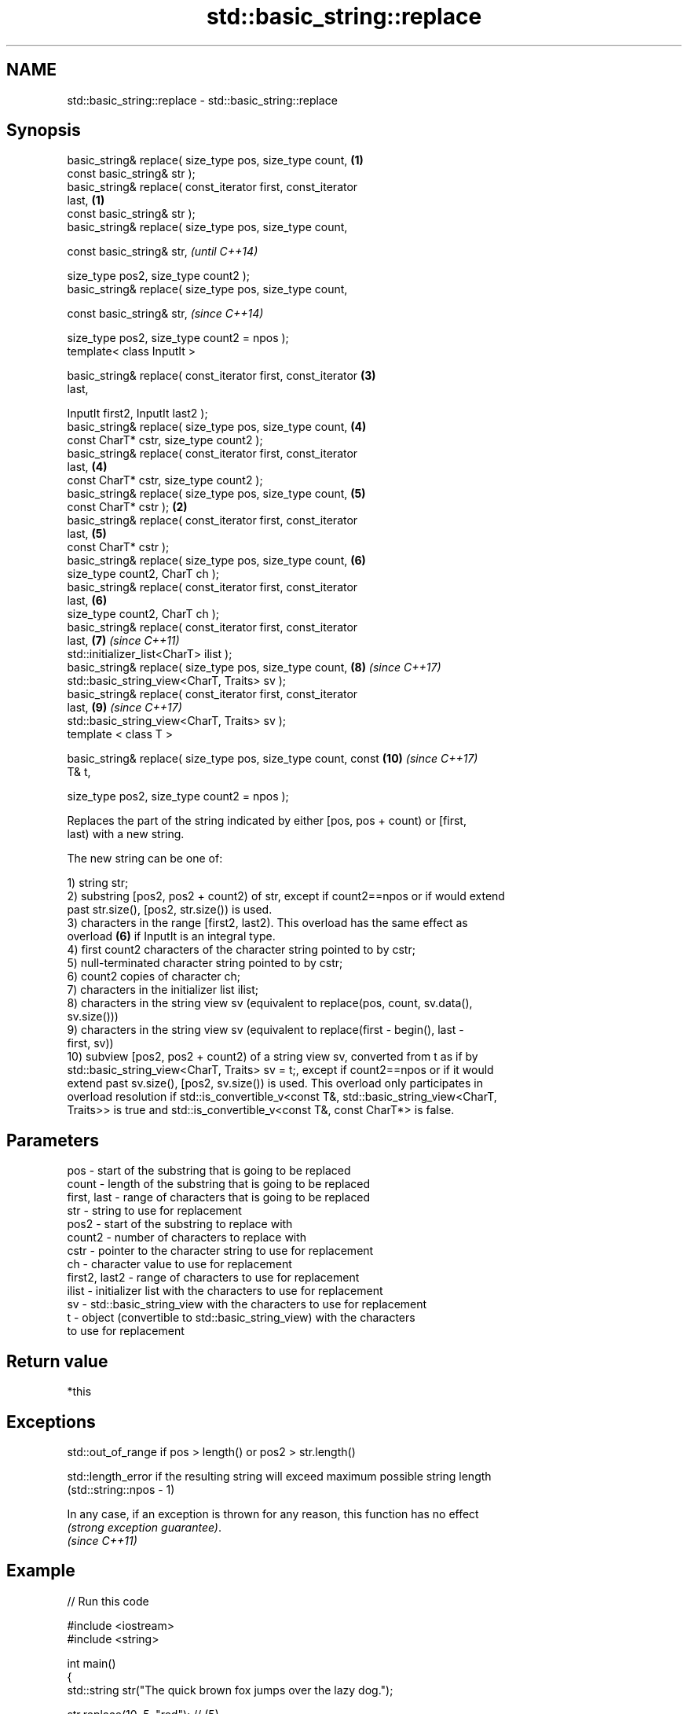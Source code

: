 .TH std::basic_string::replace 3 "Apr  2 2017" "2.1 | http://cppreference.com" "C++ Standard Libary"
.SH NAME
std::basic_string::replace \- std::basic_string::replace

.SH Synopsis
   basic_string& replace( size_type pos, size_type count,        \fB(1)\fP
   const basic_string& str );
   basic_string& replace( const_iterator first, const_iterator
   last,                                                         \fB(1)\fP
   const basic_string& str );
   basic_string& replace( size_type pos, size_type count,

   const basic_string& str,                                               \fI(until C++14)\fP

   size_type pos2, size_type count2 );
   basic_string& replace( size_type pos, size_type count,

   const basic_string& str,                                               \fI(since C++14)\fP

   size_type pos2, size_type count2 = npos );
   template< class InputIt >

   basic_string& replace( const_iterator first, const_iterator       \fB(3)\fP
   last,

   InputIt first2, InputIt last2 );
   basic_string& replace( size_type pos, size_type count,            \fB(4)\fP
   const CharT* cstr, size_type count2 );
   basic_string& replace( const_iterator first, const_iterator
   last,                                                             \fB(4)\fP
   const CharT* cstr, size_type count2 );
   basic_string& replace( size_type pos, size_type count,            \fB(5)\fP
   const CharT* cstr );                                          \fB(2)\fP
   basic_string& replace( const_iterator first, const_iterator
   last,                                                             \fB(5)\fP
   const CharT* cstr );
   basic_string& replace( size_type pos, size_type count,            \fB(6)\fP
   size_type count2, CharT ch );
   basic_string& replace( const_iterator first, const_iterator
   last,                                                             \fB(6)\fP
   size_type count2, CharT ch );
   basic_string& replace( const_iterator first, const_iterator
   last,                                                             \fB(7)\fP  \fI(since C++11)\fP
   std::initializer_list<CharT> ilist );
   basic_string& replace( size_type pos, size_type count,            \fB(8)\fP  \fI(since C++17)\fP
   std::basic_string_view<CharT, Traits> sv );
   basic_string& replace( const_iterator first, const_iterator
   last,                                                             \fB(9)\fP  \fI(since C++17)\fP
   std::basic_string_view<CharT, Traits> sv );
   template < class T >

   basic_string& replace( size_type pos, size_type count, const      \fB(10)\fP \fI(since C++17)\fP
   T& t,

   size_type pos2, size_type count2 = npos );

   Replaces the part of the string indicated by either [pos, pos + count) or [first,
   last) with a new string.

   The new string can be one of:

   1) string str;
   2) substring [pos2, pos2 + count2) of str, except if count2==npos or if would extend
   past str.size(), [pos2, str.size()) is used.
   3) characters in the range [first2, last2). This overload has the same effect as
   overload \fB(6)\fP if InputIt is an integral type.
   4) first count2 characters of the character string pointed to by cstr;
   5) null-terminated character string pointed to by cstr;
   6) count2 copies of character ch;
   7) characters in the initializer list ilist;
   8) characters in the string view sv (equivalent to replace(pos, count, sv.data(),
   sv.size()))
   9) characters in the string view sv (equivalent to replace(first - begin(), last -
   first, sv))
   10) subview [pos2, pos2 + count2) of a string view sv, converted from t as if by
   std::basic_string_view<CharT, Traits> sv = t;, except if count2==npos or if it would
   extend past sv.size(), [pos2, sv.size()) is used. This overload only participates in
   overload resolution if std::is_convertible_v<const T&, std::basic_string_view<CharT,
   Traits>> is true and std::is_convertible_v<const T&, const CharT*> is false.

.SH Parameters

   pos           - start of the substring that is going to be replaced
   count         - length of the substring that is going to be replaced
   first, last   - range of characters that is going to be replaced
   str           - string to use for replacement
   pos2          - start of the substring to replace with
   count2        - number of characters to replace with
   cstr          - pointer to the character string to use for replacement
   ch            - character value to use for replacement
   first2, last2 - range of characters to use for replacement
   ilist         - initializer list with the characters to use for replacement
   sv            - std::basic_string_view with the characters to use for replacement
   t             - object (convertible to std::basic_string_view) with the characters
                   to use for replacement

.SH Return value

   *this

.SH Exceptions

   std::out_of_range if pos > length() or pos2 > str.length()

   std::length_error if the resulting string will exceed maximum possible string length
   (std::string::npos - 1)

   In any case, if an exception is thrown for any reason, this function has no effect
   \fI(strong exception guarantee)\fP.
   \fI(since C++11)\fP

.SH Example

   
// Run this code

 #include <iostream>
 #include <string>

 int main()
 {
     std::string str("The quick brown fox jumps over the lazy dog.");

     str.replace(10, 5, "red"); // (5)

     str.replace(str.begin(), str.begin() + 3, 1, 'A'); // (6)

     std::cout << str << '\\n';
 }

.SH Output:

 A quick red fox jumps over the lazy dog.
